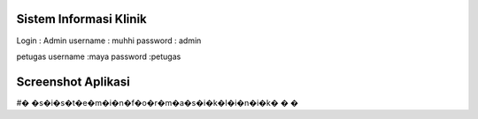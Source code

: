 ###################
Sistem Informasi Klinik
###################

Login :
Admin
username : muhhi
password : admin

petugas
username :maya
password :petugas


#################
Screenshot Aplikasi
#################


#� �s�i�s�t�e�m�i�n�f�o�r�m�a�s�i�k�l�i�n�i�k�
�
�
